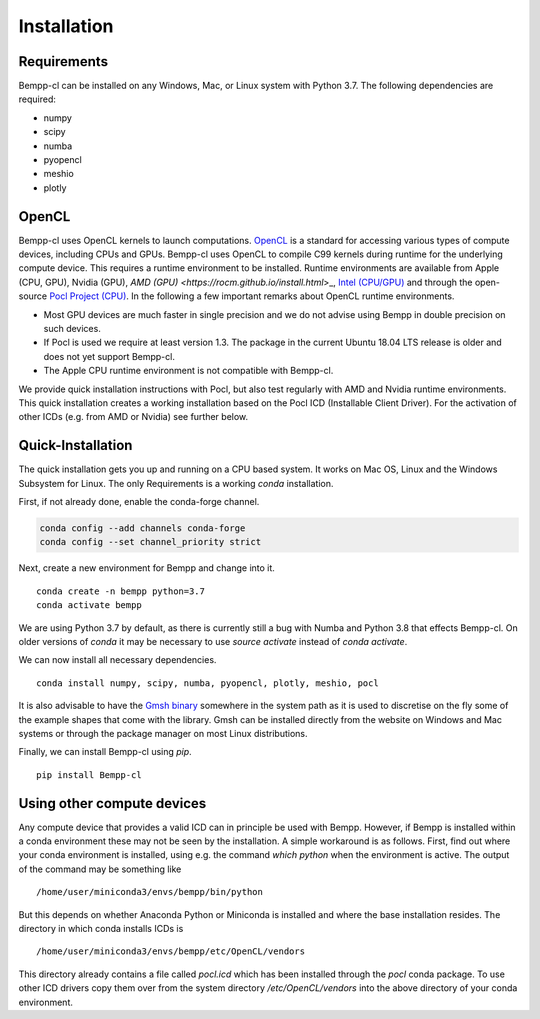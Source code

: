 ************
Installation
************

Requirements
============

Bempp-cl can be installed on any Windows, Mac, or Linux system with
Python 3.7. The following dependencies are required:

- numpy
- scipy
- numba
- pyopencl
- meshio
- plotly

OpenCL
======

Bempp-cl uses OpenCL kernels to launch computations.
`OpenCL <https://www.khronos.org/opencl/>`_ is a standard for accessing
various types of compute devices, including CPUs and GPUs. Bempp-cl uses
OpenCL to compile C99 kernels during runtime for the underlying compute device.
This requires a runtime environment to be installed. Runtime environments are
available from Apple (CPU, GPU), Nvidia (GPU),
`AMD (GPU) <https://rocm.github.io/install.html`>_, 
`Intel (CPU/GPU) <https://software.intel.com/en-us/articles/opencl-drivers>`_ and
through the open-source `Pocl Project (CPU) <http://portablecl.org/>`_. In the
following a few important remarks about OpenCL runtime environments.

- Most GPU devices are much faster in single precision and we do not
  advise using Bempp in double precision on such devices.
- If Pocl is used we require at least version 1.3. The package in the
  current Ubuntu 18.04 LTS release is older and does not yet support Bempp-cl.
- The Apple CPU runtime environment is not compatible with Bempp-cl.

We provide quick installation instructions with Pocl, but also test regularly
with AMD and Nvidia runtime environments. This quick installation creates a
working installation based on the Pocl ICD (Installable Client Driver). For the
activation of other ICDs (e.g. from AMD or Nvidia) see further below.

Quick-Installation
==================

The quick installation gets you up and running on a CPU based system. It works
on Mac OS, Linux and the Windows Subsystem for Linux. The only Requirements
is a working `conda` installation.

First, if not already done, enable the conda-forge channel.

.. code-block:: shell

    conda config --add channels conda-forge
    conda config --set channel_priority strict

Next, create a new environment for Bempp and change into it.
::

    conda create -n bempp python=3.7
    conda activate bempp

We are using Python 3.7 by default, as there is currently still a bug
with Numba and Python 3.8 that effects Bempp-cl. On older versions of
`conda` it may be necessary to use `source activate` instead of
`conda activate`.

We can now install all necessary dependencies.
::

    conda install numpy, scipy, numba, pyopencl, plotly, meshio, pocl

It is also advisable to have the `Gmsh binary <https://gmsh.info>`_ somewhere
in the system path as it is used to discretise on the fly some of the example
shapes that come with the library. Gmsh can be installed directly from the
website on Windows and Mac systems or through the package manager on most
Linux distributions.

Finally, we can install Bempp-cl using `pip`.
::

    pip install Bempp-cl

Using other compute devices
===========================

Any compute device that provides a valid ICD can
in principle be used with Bempp. However, if Bempp is installed within a conda
environment these may not be seen by the installation. A simple workaround is
as follows. First, find out where your conda environment is installed,
using e.g. the command `which python` when the environment is active.
The output of the command may be something like
::

    /home/user/miniconda3/envs/bempp/bin/python

But this depends on whether Anaconda Python or Miniconda is installed and
where the base installation resides. The directory in which conda installs
ICDs is
::

    /home/user/miniconda3/envs/bempp/etc/OpenCL/vendors

This directory already contains a file called `pocl.icd` which has been
installed through the `pocl` conda package. To use other ICD drivers
copy them over from the system directory `/etc/OpenCL/vendors`
into the above directory of your conda environment.
